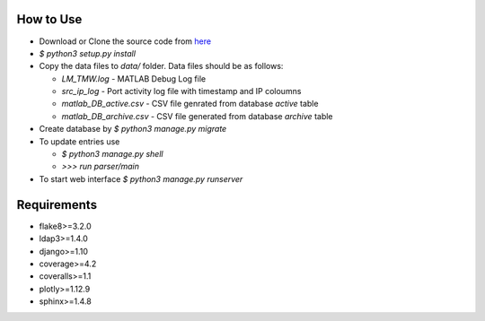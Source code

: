 How to Use
==========

- Download or Clone the source code from `here <https://github.com/akshaykhadse/matlab-usage-stats/>`_
- `$ python3 setup.py install`
- Copy the data files to `data/` folder. Data files should be as follows:

  - `LM_TMW.log` - MATLAB Debug Log file
  - `src_ip_log` - Port activity log file with timestamp and IP coloumns
  - `matlab_DB_active.csv` - CSV file genrated from database `active` table
  - `matlab_DB_archive.csv` - CSV file generated from database `archive` table

- Create database by `$ python3 manage.py migrate`
- To update entries use

  - `$ python3 manage.py shell`
  - `>>> run parser/main`

- To start web interface `$ python3 manage.py runserver`

Requirements
============

- flake8>=3.2.0
- ldap3>=1.4.0
- django>=1.10
- coverage>=4.2
- coveralls>=1.1
- plotly>=1.12.9
- sphinx>=1.4.8
